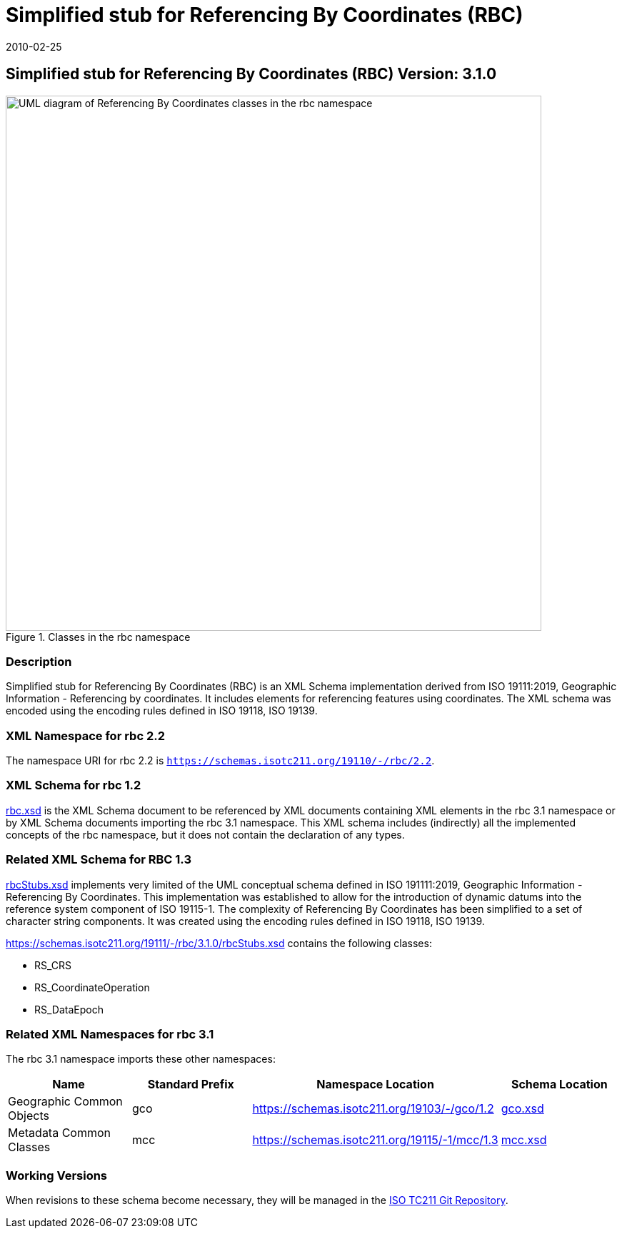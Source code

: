 ﻿= Simplified stub for Referencing By Coordinates (RBC)
:edition: 3.1.0
:revdate: 2010-02-25

== Simplified stub for Referencing By Coordinates (RBC) Version: 3.1.0

.Classes in the rbc namespace
image::CoordRefSysClass.png[UML diagram of Referencing By Coordinates classes in the rbc namespace,750]

=== Description

Simplified stub for Referencing By Coordinates (RBC) is an XML Schema implementation
derived from ISO 19111:2019, Geographic Information - Referencing by coordinates. It
includes elements for referencing features using coordinates. The XML schema was
encoded using the encoding rules defined in ISO 19118, ISO 19139.

=== XML Namespace for rbc 2.2

The namespace URI for rbc 2.2 is `https://schemas.isotc211.org/19110/-/rbc/2.2`.

=== XML Schema for rbc 1.2

https://schemas.isotc211.org/19110/-/rbc/3.1.0/rbc.xsd[rbc.xsd] is the XML Schema document to
be referenced by XML documents containing XML elements in the rbc 3.1 namespace or by
XML Schema documents importing the rbc 3.1 namespace. This XML schema includes
(indirectly) all the implemented concepts of the rbc namespace, but it does not
contain the declaration of any types.

=== Related XML Schema for RBC 1.3

https://schemas.isotc211.org/19111/-/rbc/3.1.0/rbcStubs.xsd[rbcStubs.xsd] implements very
limited of the UML conceptual schema defined in ISO 191111:2019, Geographic
Information - Referencing By Coordinates. This implementation was established to
allow for the introduction of dynamic datums into the reference system component of
ISO 19115-1. The complexity of Referencing By Coordinates has been simplified to a
set of character string components. It was created using the encoding rules defined
in ISO 19118, ISO 19139.

https://schemas.isotc211.org/19111/-/rbc/3.1.0/rbcStubs.xsd contains the following classes:

* RS_CRS
* RS_CoordinateOperation
* RS_DataEpoch

=== Related XML Namespaces for rbc 3.1

The rbc 3.1 namespace imports these other namespaces:

[%unnumbered]
[options=header,cols=4]
|===
| Name | Standard Prefix | Namespace Location | Schema Location

| Geographic Common Objects | gco |
https://schemas.isotc211.org/19103/-/gco/1.2 | https://schemas.isotc211.org/19103/-/gco/1.2.0/gco.xsd[gco.xsd]
| Metadata Common Classes | mcc |
https://schemas.isotc211.org/19115/-1/mcc/1.3 | https://schemas.isotc211.org/19115/-1/mcc/1.3.0/mcc.xsd[mcc.xsd]
|===

=== Working Versions

When revisions to these schema become necessary, they will be managed in the
https://github.com/ISO-TC211/XML[ISO TC211 Git Repository].
